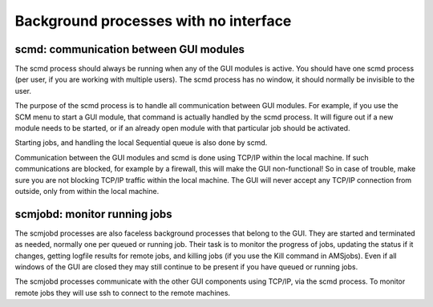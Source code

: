Background processes with no interface
######################################

scmd: communication between GUI modules
***************************************

The scmd process should always be running when any of the GUI modules is active. You should have one scmd process (per user, if you are working with multiple users). The scmd process has no window, it should normally be invisible to the user. 

The purpose of the scmd process is to handle all communication between GUI modules. For example, if you use the SCM menu to start a GUI module, that command is actually handled by the scmd process. It will figure out if a new module needs to be started, or if an already open module with that particular job should be activated. 

Starting jobs, and handling the local Sequential queue is also done by scmd. 

Communication between the GUI modules and scmd is done using TCP/IP within the local machine. If such communications are blocked, for example by a firewall, this will make the GUI non-functional! So in case of trouble, make sure you are not blocking TCP/IP traffic within the local machine. The GUI will never accept any TCP/IP connection from outside, only from within the local machine. 

scmjobd: monitor running jobs
*****************************

The scmjobd processes are also faceless background processes that belong to the GUI. They are started and terminated as needed, normally one per queued or running job. Their task is to monitor the progress of jobs, updating the status if it changes, getting logfile results for remote jobs, and killing jobs (if you use the Kill command in AMSjobs). Even if all windows of the GUI are closed they may still continue to be present if you have queued or running jobs. 

The scmjobd processes communicate with the other GUI components using TCP/IP, via the scmd process. To monitor remote jobs they will use ssh to connect to the remote machines. 

